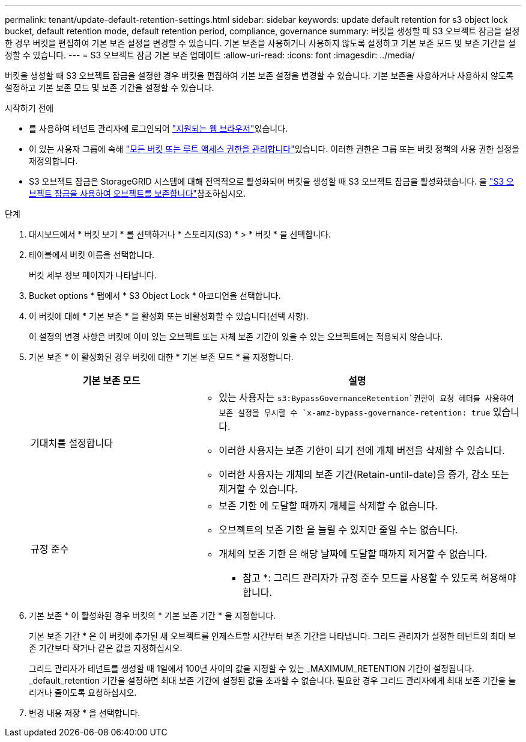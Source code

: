 ---
permalink: tenant/update-default-retention-settings.html 
sidebar: sidebar 
keywords: update default retention for s3 object lock bucket, default retention mode, default retention period, compliance, governance 
summary: 버킷을 생성할 때 S3 오브젝트 잠금을 설정한 경우 버킷을 편집하여 기본 보존 설정을 변경할 수 있습니다. 기본 보존을 사용하거나 사용하지 않도록 설정하고 기본 보존 모드 및 보존 기간을 설정할 수 있습니다. 
---
= S3 오브젝트 잠금 기본 보존 업데이트
:allow-uri-read: 
:icons: font
:imagesdir: ../media/


[role="lead"]
버킷을 생성할 때 S3 오브젝트 잠금을 설정한 경우 버킷을 편집하여 기본 보존 설정을 변경할 수 있습니다. 기본 보존을 사용하거나 사용하지 않도록 설정하고 기본 보존 모드 및 보존 기간을 설정할 수 있습니다.

.시작하기 전에
* 를 사용하여 테넌트 관리자에 로그인되어 link:../admin/web-browser-requirements.html["지원되는 웹 브라우저"]있습니다.
* 이 있는 사용자 그룹에 속해 link:tenant-management-permissions.html["모든 버킷 또는 루트 액세스 권한을 관리합니다"]있습니다. 이러한 권한은 그룹 또는 버킷 정책의 사용 권한 설정을 재정의합니다.
* S3 오브젝트 잠금은 StorageGRID 시스템에 대해 전역적으로 활성화되며 버킷을 생성할 때 S3 오브젝트 잠금을 활성화했습니다. 을 link:using-s3-object-lock.html["S3 오브젝트 잠금을 사용하여 오브젝트를 보존합니다"]참조하십시오.


.단계
. 대시보드에서 * 버킷 보기 * 를 선택하거나 * 스토리지(S3) * > * 버킷 * 을 선택합니다.
. 테이블에서 버킷 이름을 선택합니다.
+
버킷 세부 정보 페이지가 나타납니다.

. Bucket options * 탭에서 * S3 Object Lock * 아코디언을 선택합니다.
. 이 버킷에 대해 * 기본 보존 * 을 활성화 또는 비활성화할 수 있습니다(선택 사항).
+
이 설정의 변경 사항은 버킷에 이미 있는 오브젝트 또는 자체 보존 기간이 있을 수 있는 오브젝트에는 적용되지 않습니다.

. 기본 보존 * 이 활성화된 경우 버킷에 대한 * 기본 보존 모드 * 를 지정합니다.
+
[cols="1a,2a"]
|===
| 기본 보존 모드 | 설명 


 a| 
기대치를 설정합니다
 a| 
**  있는 사용자는 `s3:BypassGovernanceRetention`권한이 요청 헤더를 사용하여 보존 설정을 무시할 수 `x-amz-bypass-governance-retention: true` 있습니다.
** 이러한 사용자는 보존 기한이 되기 전에 개체 버전을 삭제할 수 있습니다.
** 이러한 사용자는 개체의 보존 기간(Retain-until-date)을 증가, 감소 또는 제거할 수 있습니다.




 a| 
규정 준수
 a| 
** 보존 기한 에 도달할 때까지 개체를 삭제할 수 없습니다.
** 오브젝트의 보존 기한 을 늘릴 수 있지만 줄일 수는 없습니다.
** 개체의 보존 기한 은 해당 날짜에 도달할 때까지 제거할 수 없습니다.


* 참고 *: 그리드 관리자가 규정 준수 모드를 사용할 수 있도록 허용해야 합니다.

|===
. 기본 보존 * 이 활성화된 경우 버킷의 * 기본 보존 기간 * 을 지정합니다.
+
기본 보존 기간 * 은 이 버킷에 추가된 새 오브젝트를 인제스트할 시간부터 보존 기간을 나타냅니다. 그리드 관리자가 설정한 테넌트의 최대 보존 기간보다 작거나 같은 값을 지정하십시오.

+
그리드 관리자가 테넌트를 생성할 때 1일에서 100년 사이의 값을 지정할 수 있는 _MAXIMUM_RETENTION 기간이 설정됩니다. _default_retention 기간을 설정하면 최대 보존 기간에 설정된 값을 초과할 수 없습니다. 필요한 경우 그리드 관리자에게 최대 보존 기간을 늘리거나 줄이도록 요청하십시오.

. 변경 내용 저장 * 을 선택합니다.

